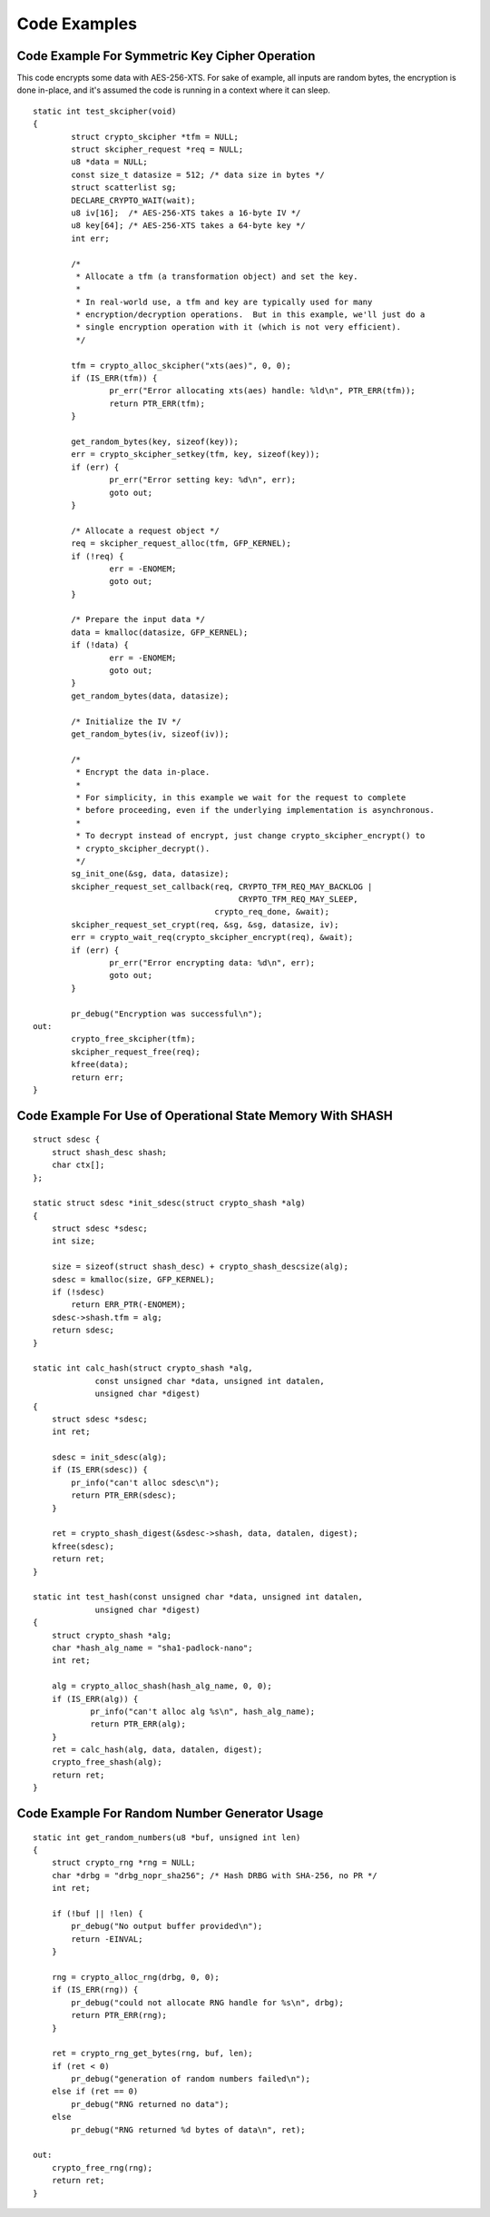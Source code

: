 Code Examples
=============

Code Example For Symmetric Key Cipher Operation
-----------------------------------------------

This code encrypts some data with AES-256-XTS.  For sake of example,
all inputs are random bytes, the encryption is done in-place, and it's
assumed the code is running in a context where it can sleep.

::

    static int test_skcipher(void)
    {
            struct crypto_skcipher *tfm = NULL;
            struct skcipher_request *req = NULL;
            u8 *data = NULL;
            const size_t datasize = 512; /* data size in bytes */
            struct scatterlist sg;
            DECLARE_CRYPTO_WAIT(wait);
            u8 iv[16];  /* AES-256-XTS takes a 16-byte IV */
            u8 key[64]; /* AES-256-XTS takes a 64-byte key */
            int err;

            /*
             * Allocate a tfm (a transformation object) and set the key.
             *
             * In real-world use, a tfm and key are typically used for many
             * encryption/decryption operations.  But in this example, we'll just do a
             * single encryption operation with it (which is not very efficient).
             */

            tfm = crypto_alloc_skcipher("xts(aes)", 0, 0);
            if (IS_ERR(tfm)) {
                    pr_err("Error allocating xts(aes) handle: %ld\n", PTR_ERR(tfm));
                    return PTR_ERR(tfm);
            }

            get_random_bytes(key, sizeof(key));
            err = crypto_skcipher_setkey(tfm, key, sizeof(key));
            if (err) {
                    pr_err("Error setting key: %d\n", err);
                    goto out;
            }

            /* Allocate a request object */
            req = skcipher_request_alloc(tfm, GFP_KERNEL);
            if (!req) {
                    err = -ENOMEM;
                    goto out;
            }

            /* Prepare the input data */
            data = kmalloc(datasize, GFP_KERNEL);
            if (!data) {
                    err = -ENOMEM;
                    goto out;
            }
            get_random_bytes(data, datasize);

            /* Initialize the IV */
            get_random_bytes(iv, sizeof(iv));

            /*
             * Encrypt the data in-place.
             *
             * For simplicity, in this example we wait for the request to complete
             * before proceeding, even if the underlying implementation is asynchronous.
             *
             * To decrypt instead of encrypt, just change crypto_skcipher_encrypt() to
             * crypto_skcipher_decrypt().
             */
            sg_init_one(&sg, data, datasize);
            skcipher_request_set_callback(req, CRYPTO_TFM_REQ_MAY_BACKLOG |
                                               CRYPTO_TFM_REQ_MAY_SLEEP,
                                          crypto_req_done, &wait);
            skcipher_request_set_crypt(req, &sg, &sg, datasize, iv);
            err = crypto_wait_req(crypto_skcipher_encrypt(req), &wait);
            if (err) {
                    pr_err("Error encrypting data: %d\n", err);
                    goto out;
            }

            pr_debug("Encryption was successful\n");
    out:
            crypto_free_skcipher(tfm);
            skcipher_request_free(req);
            kfree(data);
            return err;
    }


Code Example For Use of Operational State Memory With SHASH
-----------------------------------------------------------

::


    struct sdesc {
        struct shash_desc shash;
        char ctx[];
    };

    static struct sdesc *init_sdesc(struct crypto_shash *alg)
    {
        struct sdesc *sdesc;
        int size;

        size = sizeof(struct shash_desc) + crypto_shash_descsize(alg);
        sdesc = kmalloc(size, GFP_KERNEL);
        if (!sdesc)
            return ERR_PTR(-ENOMEM);
        sdesc->shash.tfm = alg;
        return sdesc;
    }

    static int calc_hash(struct crypto_shash *alg,
                 const unsigned char *data, unsigned int datalen,
                 unsigned char *digest)
    {
        struct sdesc *sdesc;
        int ret;

        sdesc = init_sdesc(alg);
        if (IS_ERR(sdesc)) {
            pr_info("can't alloc sdesc\n");
            return PTR_ERR(sdesc);
        }

        ret = crypto_shash_digest(&sdesc->shash, data, datalen, digest);
        kfree(sdesc);
        return ret;
    }

    static int test_hash(const unsigned char *data, unsigned int datalen,
                 unsigned char *digest)
    {
        struct crypto_shash *alg;
        char *hash_alg_name = "sha1-padlock-nano";
        int ret;

        alg = crypto_alloc_shash(hash_alg_name, 0, 0);
        if (IS_ERR(alg)) {
                pr_info("can't alloc alg %s\n", hash_alg_name);
                return PTR_ERR(alg);
        }
        ret = calc_hash(alg, data, datalen, digest);
        crypto_free_shash(alg);
        return ret;
    }


Code Example For Random Number Generator Usage
----------------------------------------------

::


    static int get_random_numbers(u8 *buf, unsigned int len)
    {
        struct crypto_rng *rng = NULL;
        char *drbg = "drbg_nopr_sha256"; /* Hash DRBG with SHA-256, no PR */
        int ret;

        if (!buf || !len) {
            pr_debug("No output buffer provided\n");
            return -EINVAL;
        }

        rng = crypto_alloc_rng(drbg, 0, 0);
        if (IS_ERR(rng)) {
            pr_debug("could not allocate RNG handle for %s\n", drbg);
            return PTR_ERR(rng);
        }

        ret = crypto_rng_get_bytes(rng, buf, len);
        if (ret < 0)
            pr_debug("generation of random numbers failed\n");
        else if (ret == 0)
            pr_debug("RNG returned no data");
        else
            pr_debug("RNG returned %d bytes of data\n", ret);

    out:
        crypto_free_rng(rng);
        return ret;
    }
